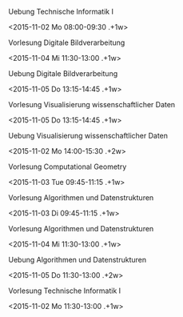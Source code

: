 ***** Uebung Technische Informatik I
      :PROPERTIES:
      :ID:       af60f05f-820b-41f4-84e1-67cb922984b9
      :END:
<2015-11-02 Mo 08:00-09:30 .+1w>
      :PROPERTIES:
      :ID:       c6724a51-08cb-423a-a40a-0915fcf268b0
      :END:

***** Vorlesung Digitale Bildverarbeitung
      :PROPERTIES:
      :ID:       005887e2-1827-4421-9e37-2b267fc574ba
      :END:
<2015-11-04 Mi 11:30-13:00 .+1w>

***** Uebung Digitale Bildverarbeitung
      :PROPERTIES:
      :ID:       4ebfd5f2-ee8f-450f-a4ed-667e98f3a85a
      :END:
<2015-11-05 Do 13:15-14:45 .+1w>

***** Vorlesung Visualisierung wissenschaftlicher Daten
      :PROPERTIES:
      :ID:       4adad938-6130-457d-9ae4-b77501680cff
      :END:
<2015-11-05 Do 13:15-14:45 .+1w>
      :PROPERTIES:
      :ID:       8db824f3-f2fe-40d8-a9a0-374b1d20a458
      :END:

***** Uebung Visualisierung wissenschaftlicher Daten
      :PROPERTIES:
      :ID:       eee08262-0610-4d23-a344-0b1329eb081e
      :END:
<2015-11-02 Mo 14:00-15:30 .+2w>
      :PROPERTIES:
      :ID:       415ac893-d302-4663-a4c9-e598a852f5fd
      :END:

***** Vorlesung Computational Geometry
      :PROPERTIES:
      :ID:       8b538550-34fb-4aa5-a0c1-ceca629174e1
      :END:
<2015-11-03 Tue 09:45-11:15 .+1w>
      :PROPERTIES:
      :ID:       410124d2-474f-467e-9d5e-b749492e0238
      :END:

***** Vorlesung Algorithmen und Datenstrukturen
      :PROPERTIES:
      :ID:       a2ebcb82-f2b4-44e9-9941-57dae3797eb3
      :END:
<2015-11-03 Di 09:45-11:15 .+1w>
      :PROPERTIES:
      :ID:       ebc8abf1-7756-4a75-8163-12bf580fb0fd
      :END:

***** Vorlesung Algorithmen und Datenstrukturen
      :PROPERTIES:
      :ID:       376fe48f-a10e-4de0-860f-edc2cf6dab56
      :END:
<2015-11-04 Mi 11:30-13:00 .+1w>
      :PROPERTIES:
      :ID:       575c76f1-abd2-421c-ac14-fc30bc08cb87
      :END:

***** Uebung Algorithmen und Datenstrukturen
      :PROPERTIES:
      :ID:       e0fef35c-e64d-4a5a-bb60-0dc59ee76c59
      :END:
<2015-11-05 Do 11:30-13:00 .+2w>
      :PROPERTIES:
      :ID:       72d6b581-8e4f-44f2-b3f5-28b16d2cc129
      :END:

      :PROPERTIES:
      :ID:       e34f5c5e-59a7-4c19-8679-772b2533d7c4
      :END:
# ***** kleine Uebung <2015-10-28 Mi 13:15-14:45 .+2w>
# ***** kleine Uebung <2015-10-28 Mi 13:15-14:45 .+2w>
# ***** kleine Uebung <2015-10-28 Mi 15:15-16:30 .+2w>
# ***** kleine Uebung <2015-10-28 Mi 16:45-18:15 .+2w>
# ***** kleine Uebung <2015-10-28 Mi 16:45-18:15 .+2w>
# ***** kleine Uebung <2015-10-28 Mi 16:45-18:15 .+2w>
# 
# ***** kleine Uebung <2015-10-29 Do 13:15-14:45 .+2w>
# ***** kleine Uebung <2015-10-29 Do 13:15-14:45 .+2w>
# ***** kleine Uebung <2015-10-29 Do 15:00-16:30 .+2w>
# ***** kleine Uebung <2015-10-29 Do 15:00-16:30 .+2w>
# ***** kleine Uebung <2015-10-29 Do 15:00-16:30 .+2w>
# ***** kleine Uebung <2015-10-29 Do 16:45-18:15 .+2w>
# ***** kleine Uebung <2015-10-29 Do 16:45-18:15 .+2w>
# 
# ***** kleine Uebung <2015-10-30 Fr 08:00-09:30 .+2w>
# ***** kleine Uebung <2015-10-30 Fr 08:00-09:30 .+2w>
# ***** kleine Uebung <2015-10-30 Fr 11:30-13:00 .+2w>
# ***** kleine Uebung <2015-10-30 Fr 11:30-13:00 .+2w>
# ***** kleine Uebung <2015-10-30 Fr 13:15-14:45 .+2w>
# ***** kleine Uebung <2015-10-30 Fr 13:15-14:45 .+2w>
# ***** kleine Uebung <2015-10-30 Fr 15:00-16:30 .+2w>
# ***** kleine Uebung <2015-10-30 Fr 15:00-16:30 .+2w>
# ***** kleine Uebung <2015-10-30 Fr 15:00-16:30 .+2w>

***** Vorlesung Technische Informatik I
      :PROPERTIES:
      :ID:       2db4ba65-d78c-4cae-8940-5503f208fabc
      :END:
<2015-11-02 Mo 11:30-13:00 .+1w>
      :PROPERTIES:
      :ID:       b910b94b-fd8c-4b71-bec9-65520d46714a
      :ADDRESS: Schleinitzstraße 22, Braunschweig
      :ROOM: SN 22.1
      :END:

